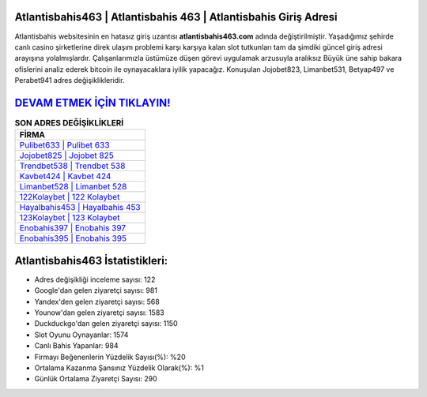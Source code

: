 ﻿Atlantisbahis463 | Atlantisbahis 463 | Atlantisbahis Giriş Adresi
===================================

.. image:: images/atlantisbahis-giris.jpg
   :width: 600
   
Atlantisbahis websitesinin en hatasız giriş uzantısı **atlantisbahis463.com** adında değiştirilmiştir. Yaşadığımız şehirde canlı casino şirketlerine direk ulaşım problemi karşı karşıya kalan slot tutkunları tam da şimdiki güncel giriş adresi arayışına yolalmışlardır. Çalışanlarımızla üstümüze düşen görevi uygulamak arzusuyla aralıksız Büyük üne sahip  bakara ofislerini analiz ederek bitcoin ile oynayacaklara iyilik yapacağız. Konuşulan Jojobet823, Limanbet531, Betyap497 ve Perabet941 adres değişiklikleridir.

`DEVAM ETMEK İÇİN TIKLAYIN! <https://urlday.cc/git>`_
==============

.. list-table:: **SON ADRES DEĞİŞİKLİKLERİ**
   :widths: 100
   :header-rows: 1

   * - FİRMA
   * - `Pulibet633 | Pulibet 633 <pulibet633-pulibet-633-pulibet-giris-adresi.html>`_
   * - `Jojobet825 | Jojobet 825 <jojobet825-jojobet-825-jojobet-giris-adresi.html>`_
   * - `Trendbet538 | Trendbet 538 <trendbet538-trendbet-538-trendbet-giris-adresi.html>`_	 
   * - `Kavbet424 | Kavbet 424 <kavbet424-kavbet-424-kavbet-giris-adresi.html>`_	 
   * - `Limanbet528 | Limanbet 528 <limanbet528-limanbet-528-limanbet-giris-adresi.html>`_ 
   * - `122Kolaybet | 122 Kolaybet <122kolaybet-122-kolaybet-kolaybet-giris-adresi.html>`_
   * - `Hayalbahis453 | Hayalbahis 453 <hayalbahis453-hayalbahis-453-hayalbahis-giris-adresi.html>`_	 
   * - `123Kolaybet | 123 Kolaybet <123kolaybet-123-kolaybet-kolaybet-giris-adresi.html>`_
   * - `Enobahis397 | Enobahis 397 <enobahis397-enobahis-397-enobahis-giris-adresi.html>`_
   * - `Enobahis395 | Enobahis 395 <enobahis395-enobahis-395-enobahis-giris-adresi.html>`_
	 
Atlantisbahis463 İstatistikleri:
===================================	 
* Adres değişikliği inceleme sayısı: 122
* Google'dan gelen ziyaretçi sayısı: 981
* Yandex'den gelen ziyaretçi sayısı: 568
* Younow'dan gelen ziyaretçi sayısı: 1583
* Duckduckgo'dan gelen ziyaretçi sayısı: 1150
* Slot Oyunu Oynayanlar: 1574
* Canlı Bahis Yapanlar: 984
* Firmayı Beğenenlerin Yüzdelik Sayısı(%): %20
* Ortalama Kazanma Şansınız Yüzdelik Olarak(%): %1
* Günlük Ortalama Ziyaretçi Sayısı: 290
